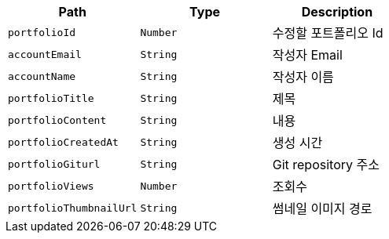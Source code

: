 |===
|Path|Type|Description

|`+portfolioId+`
|`+Number+`
|수정할 포트폴리오 Id

|`+accountEmail+`
|`+String+`
|작성자 Email

|`+accountName+`
|`+String+`
|작성자 이름

|`+portfolioTitle+`
|`+String+`
|제목

|`+portfolioContent+`
|`+String+`
|내용

|`+portfolioCreatedAt+`
|`+String+`
|생성 시간

|`+portfolioGiturl+`
|`+String+`
|Git repository 주소

|`+portfolioViews+`
|`+Number+`
|조회수

|`+portfolioThumbnailUrl+`
|`+String+`
|썸네일 이미지 경로

|===
